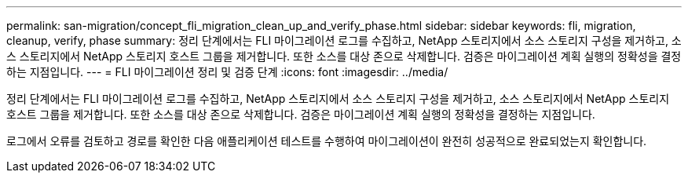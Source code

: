 ---
permalink: san-migration/concept_fli_migration_clean_up_and_verify_phase.html 
sidebar: sidebar 
keywords: fli, migration, cleanup, verify, phase 
summary: 정리 단계에서는 FLI 마이그레이션 로그를 수집하고, NetApp 스토리지에서 소스 스토리지 구성을 제거하고, 소스 스토리지에서 NetApp 스토리지 호스트 그룹을 제거합니다. 또한 소스를 대상 존으로 삭제합니다. 검증은 마이그레이션 계획 실행의 정확성을 결정하는 지점입니다. 
---
= FLI 마이그레이션 정리 및 검증 단계
:icons: font
:imagesdir: ../media/


[role="lead"]
정리 단계에서는 FLI 마이그레이션 로그를 수집하고, NetApp 스토리지에서 소스 스토리지 구성을 제거하고, 소스 스토리지에서 NetApp 스토리지 호스트 그룹을 제거합니다. 또한 소스를 대상 존으로 삭제합니다. 검증은 마이그레이션 계획 실행의 정확성을 결정하는 지점입니다.

로그에서 오류를 검토하고 경로를 확인한 다음 애플리케이션 테스트를 수행하여 마이그레이션이 완전히 성공적으로 완료되었는지 확인합니다.
